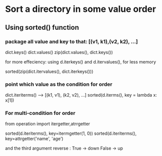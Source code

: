 * Sort a directory in some value order

** Using sorted() function
   
*** package all value and key to that: [(v1, k1),(v2, k2), ...]

    dict.keys()
    dict.values()
    zip(dict.values(), dict.keys())
    
    for more effeciency:
       using d.iterkeys() and d.itervalues(), for less memory
       

    sorted(zip(dict.itervalues(), dict.iterkeys()))

*** point which value as the condition for order
    
    dict.iteriterms() --> [(k1, v1), (k2, v2), ...]
    sorted(d.iterms(), key = lambda x: x[1])

*** For multi-condition for order

    from operation import itergetter,atrrgetter

    sorted(d.iteriterms(), key=itermgetter(1, 0))
    sorted(d.iteriterms(), key=attrgetter('name', 'age')

    and the third argument reverse : True -> down
                                     False -> up
